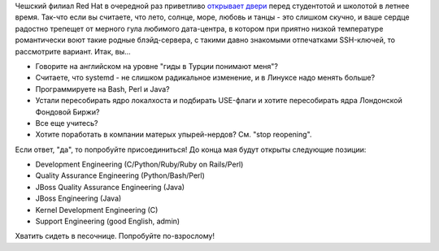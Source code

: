 .. title: Summer Internship in Red Hat
.. slug: summer-internship-red-hat
.. date: 2012-05-11 11:38:26
.. tags: redhat, hr, летняя практика
.. category:
.. link:
.. description:
.. type: text
.. author: Peter Lemenkov

Чешский филиал Red Hat в очередной раз приветливо `открывает двери
<http://eischmann.wordpress.com/2012/05/10/summer-internship-in-red-hat/>`__
перед студентотой и школотой в летнее время. Так-что если вы считаете, что
лето, солнце, море, любовь и танцы - это слишком скучно, и ваше сердце радостно
трепещет от мерного гула любимого дата-центра, в котором при приятно низкой
температуре романтически воют такие родные блэйд-сервера, с такими давно
знакомыми отпечатками SSH-ключей, то рассмотрите вариант. Итак, вы...

-  Говорите на английском на уровне "гиды в Турции понимают меня"?
-  Считаете, что systemd - не слишком радикальное изменение, и в Линуксе
   надо менять больше?
-  Программируете на Bash, Perl и Java?
-  Устали пересобирать ядро локалхоста и подбирать USE-флаги и хотите
   пересобирать ядра Лондонской Фондовой Биржи?
-  Все еще учитесь?
-  Хотите поработать в компании матерых упырей-нердов? См. "stop
   reopening".

Если ответ, "да", то попробуйте присоединиться! До конца мая будут открыты
следующие позиции:

-  Development Engineering (C/Python/Ruby/Ruby on Rails/Perl)
-  Quality Assurance Engineering (Python/Bash/Perl)
-  JBoss Quality Assurance Engineering (Java)
-  JBoss Engineering (Java)
-  Kernel Development Engineering (C)
-  Support Engineering (good English, admin)

Хватить сидеть в песочнице. Попробуйте по-взрослому!
